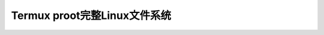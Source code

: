 .. _termux_proot:

==============================
Termux proot完整Linux文件系统
==============================
